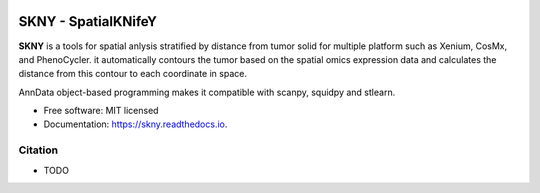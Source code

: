 .. image:: https://img.shields.io/pypi/v/skny.svg
        :target: https://pypi.python.org/pypi/skny

.. image:: https://readthedocs.org/projects/skny/badge/?version=latest
        :target: https://skny.readthedocs.io/en/latest/?version=latest
        :alt: Documentation Status

SKNY - SpatialKNifeY
=====================

**SKNY** is a tools for spatial anlysis stratified by distance from tumor solid for multiple platform such as Xenium, CosMx, and PhenoCycler. it automatically contours the tumor based on the spatial omics expression data and calculates the distance from this contour to each coordinate in space.

AnnData object-based programming makes it compatible with scanpy, squidpy and stlearn.

* Free software: MIT licensed
* Documentation: https://skny.readthedocs.io.


.. image:: _images/SKYN_logo.svg
   :target: https://skny.readthedocs.io
   :width: 30%


Citation
--------

* TODO


